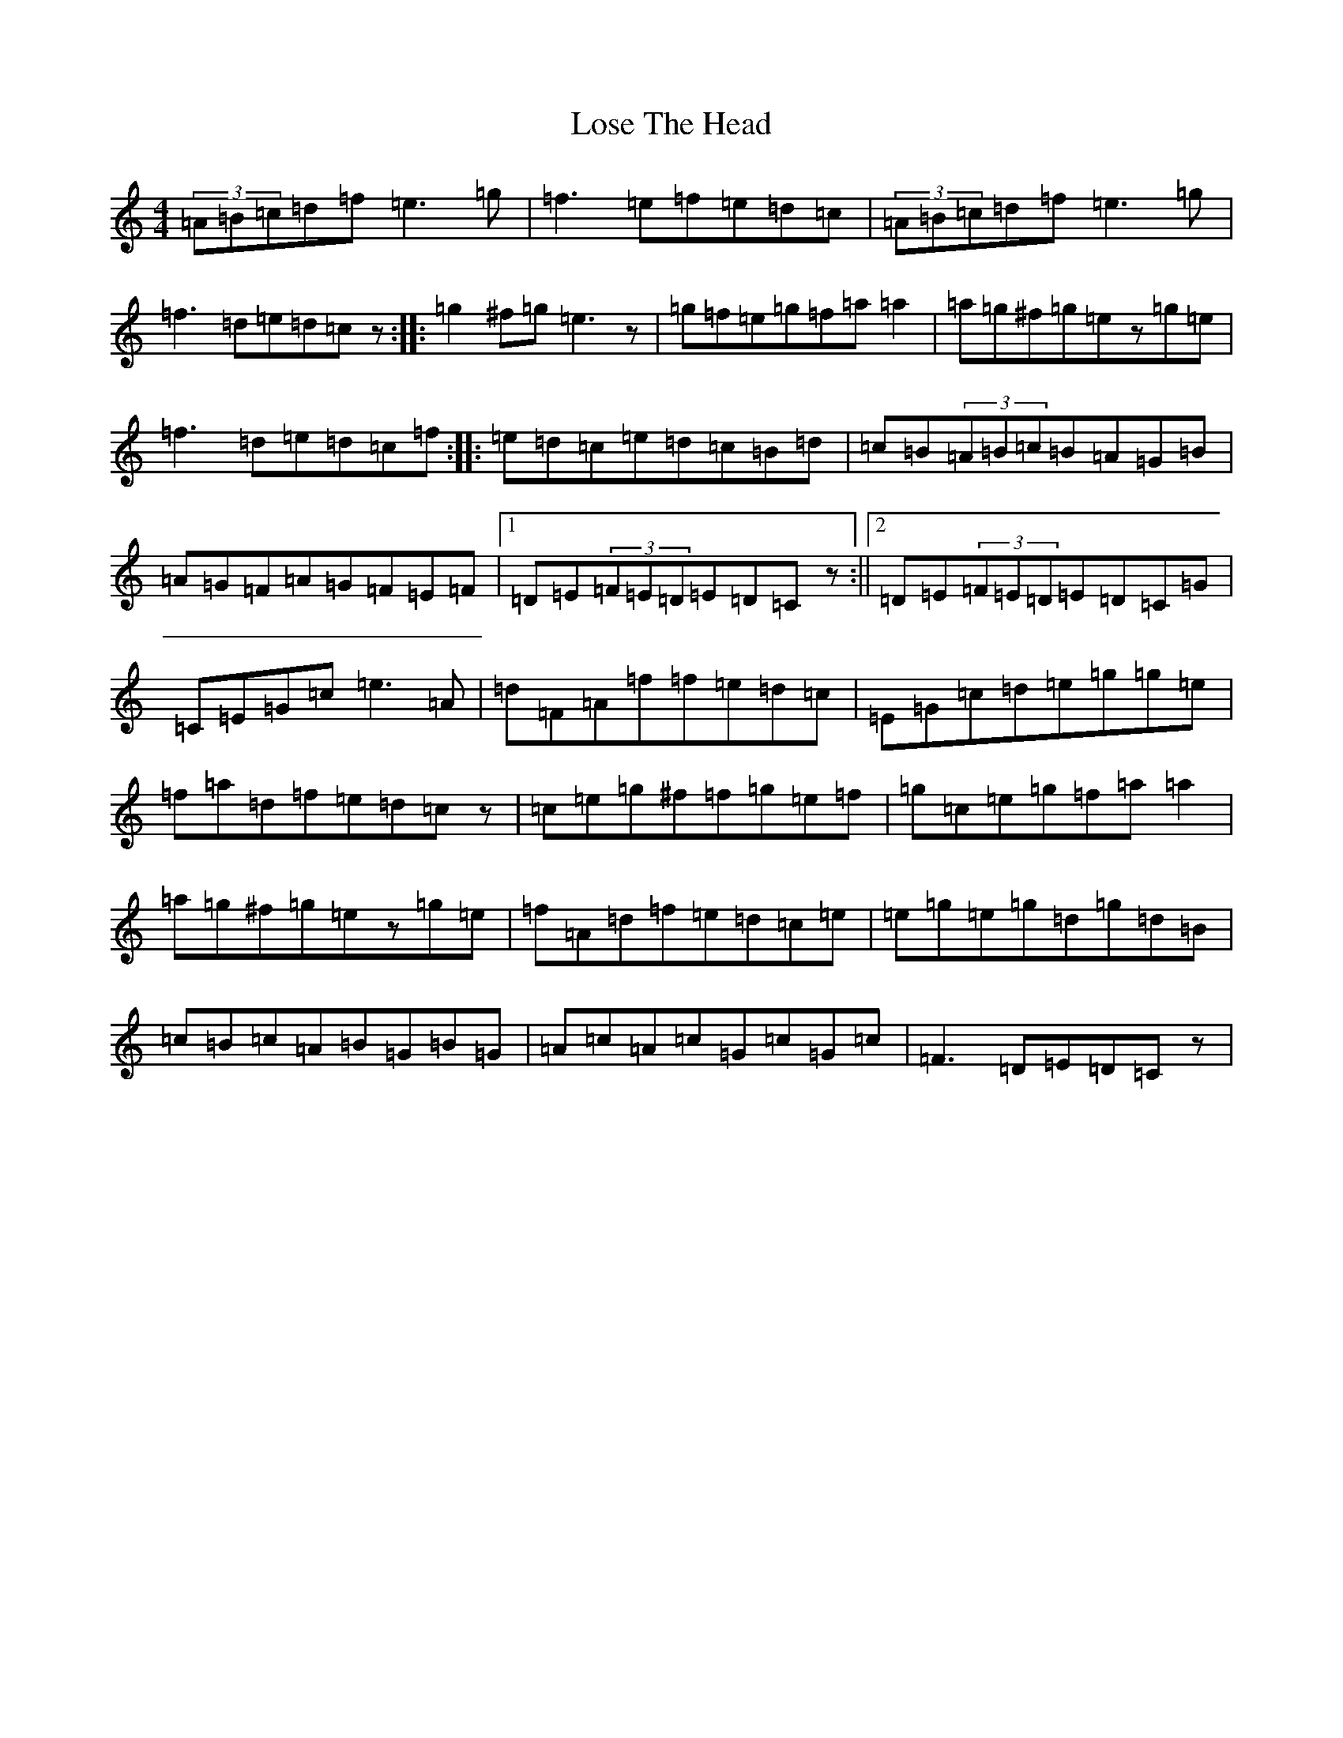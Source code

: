 X: 12807
T: Lose The Head
S: https://thesession.org/tunes/4129#setting16901
Z: D Major
R: reel
M: 4/4
L: 1/8
K: C Major
(3=A=B=c=d=f=e3=g|=f3=e=f=e=d=c|(3=A=B=c=d=f=e3=g|=f3=d=e=d=cz:||:=g2^f=g=e3z|=g=f=e=g=f=a=a2|=a=g^f=g=ez=g=e|=f3=d=e=d=c=f:||:=e=d=c=e=d=c=B=d|=c=B(3=A=B=c=B=A=G=B|=A=G=F=A=G=F=E=F|1=D=E(3=F=E=D=E=D=Cz:||2=D=E(3=F=E=D=E=D=C=G|=C=E=G=c=e3=A|=d=F=A=f=f=e=d=c|=E=G=c=d=e=g=g=e|=f=a=d=f=e=d=cz|=c=e=g^f=f=g=e=f|=g=c=e=g=f=a=a2|=a=g^f=g=ez=g=e|=f=A=d=f=e=d=c=e|=e=g=e=g=d=g=d=B|=c=B=c=A=B=G=B=G|=A=c=A=c=G=c=G=c|=F3=D=E=D=Cz|